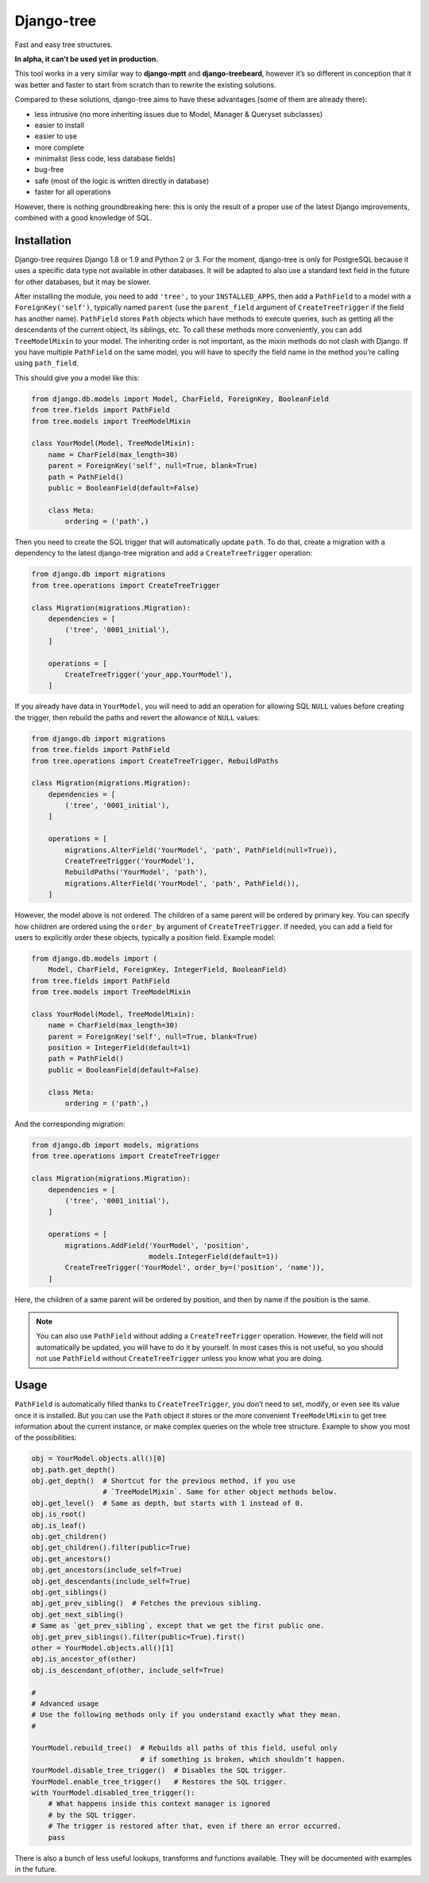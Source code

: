 Django-tree
===========

Fast and easy tree structures.

.. image:: http://img.shields.io/pypi/v/django-tree.svg?style=flat-square
   :target: https://pypi.python.org/pypi/django-tree

.. image:: http://img.shields.io/travis/BertrandBordage/django-tree/master.svg?style=flat-square
   :target: https://travis-ci.org/BertrandBordage/django-tree

.. image:: http://img.shields.io/coveralls/BertrandBordage/django-tree/master.svg?style=flat-square
   :target: https://coveralls.io/r/BertrandBordage/django-tree?branch=master

**In alpha, it can’t be used yet in production.**

This tool works in a very similar way to **django-mptt**
and **django-treebeard**, however it’s so different in conception
that it was better and faster to start from scratch
than to rewrite the existing solutions.

Compared to these solutions, django-tree aims to have these advantages
(some of them are already there):

- less intrusive (no more inheriting issues
  due to Model, Manager & Queryset subclasses)
- easier to install
- easier to use
- more complete
- minimalist (less code, less database fields)
- bug-free
- safe (most of the logic is written directly in database)
- faster for all operations

However, there is nothing groundbreaking here: this is only the result of
a proper use of the latest Django improvements, combined with a good knowledge
of SQL.


Installation
------------

Django-tree requires Django 1.8 or 1.9 and Python 2 or 3.
For the moment, django-tree is only for PostgreSQL because it uses a specific
data type not available in other databases. It will be adapted to also use
a standard text field in the future for other databases, but it may be slower.

After installing the module, you need to add ``'tree',`` to your
``INSTALLED_APPS``, then add a ``PathField`` to a model with a
``ForeignKey('self')``, typically named ``parent`` (use the ``parent_field``
argument of ``CreateTreeTrigger`` if the field has another name).
``PathField`` stores ``Path`` objects which have methods to execute queries,
such as getting all the descendants of the current object, its siblings, etc.
To call these methods more conveniently, you can add ``TreeModelMixin``
to your model.  The inheriting order is not important, as the mixin methods
do not clash with Django.  If you have multiple ``PathField``
on the same model, you will have to specify the field name in the method
you’re calling using ``path_field``.

This should give you a model like this:

.. code:: python

    from django.db.models import Model, CharField, ForeignKey, BooleanField
    from tree.fields import PathField
    from tree.models import TreeModelMixin

    class YourModel(Model, TreeModelMixin):
        name = CharField(max_length=30)
        parent = ForeignKey('self', null=True, blank=True)
        path = PathField()
        public = BooleanField(default=False)

        class Meta:
            ordering = ('path',)

Then you need to create the SQL trigger that will automatically update ``path``.
To do that, create a migration with a dependency
to the latest django-tree migration and add a ``CreateTreeTrigger`` operation:

.. code:: python

    from django.db import migrations
    from tree.operations import CreateTreeTrigger

    class Migration(migrations.Migration):
        dependencies = [
            ('tree', '0001_initial'),
        ]

        operations = [
            CreateTreeTrigger('your_app.YourModel'),
        ]

If you already have data in ``YourModel``, you will need to add an operation
for allowing SQL ``NULL`` values before creating the trigger,
then rebuild the paths and revert the allowance of ``NULL`` values:

.. code:: python

    from django.db import migrations
    from tree.fields import PathField
    from tree.operations import CreateTreeTrigger, RebuildPaths

    class Migration(migrations.Migration):
        dependencies = [
            ('tree', '0001_initial'),
        ]

        operations = [
            migrations.AlterField('YourModel', 'path', PathField(null=True)),
            CreateTreeTrigger('YourModel'),
            RebuildPaths('YourModel', 'path'),
            migrations.AlterField('YourModel', 'path', PathField()),
        ]

However, the model above is not ordered. The children of a same parent will be
ordered by primary key. You can specify how children are ordered using the
``order_by`` argument of ``CreateTreeTrigger``. If needed, you can add a field
for users to explicitly order these objects, typically a position field.
Example model:

.. code:: python

    from django.db.models import (
        Model, CharField, ForeignKey, IntegerField, BooleanField)
    from tree.fields import PathField
    from tree.models import TreeModelMixin

    class YourModel(Model, TreeModelMixin):
        name = CharField(max_length=30)
        parent = ForeignKey('self', null=True, blank=True)
        position = IntegerField(default=1)
        path = PathField()
        public = BooleanField(default=False)

        class Meta:
            ordering = ('path',)

And the corresponding migration:

.. code:: python

    from django.db import models, migrations
    from tree.operations import CreateTreeTrigger

    class Migration(migrations.Migration):
        dependencies = [
            ('tree', '0001_initial'),
        ]

        operations = [
            migrations.AddField('YourModel', 'position',
                                models.IntegerField(default=1))
            CreateTreeTrigger('YourModel', order_by=('position', 'name')),
        ]

Here, the children of a same parent will be ordered by position, and then
by name if the position is the same.

.. note::

    You can also use ``PathField`` without adding a ``CreateTreeTrigger``
    operation. However, the field will not automatically be updated, you
    will have to do it by yourself. In most cases this is not useful, so you
    should not use ``PathField`` without ``CreateTreeTrigger`` unless you know
    what you are doing.


Usage
-----

``PathField`` is automatically filled thanks to ``CreateTreeTrigger``,
you don’t need to set, modify, or even see its value once it is installed.
But you can use the ``Path`` object it stores or the more convenient
``TreeModelMixin`` to get tree information about the current instance,
or make complex queries on the whole tree structure.
Example to show you most of the possibilities:

.. code:: python

    obj = YourModel.objects.all()[0]
    obj.path.get_depth()
    obj.get_depth()  # Shortcut for the previous method, if you use
                     # `TreeModelMixin`. Same for other object methods below.
    obj.get_level()  # Same as depth, but starts with 1 instead of 0.
    obj.is_root()
    obj.is_leaf()
    obj.get_children()
    obj.get_children().filter(public=True)
    obj.get_ancestors()
    obj.get_ancestors(include_self=True)
    obj.get_descendants(include_self=True)
    obj.get_siblings()
    obj.get_prev_sibling()  # Fetches the previous sibling.
    obj.get_next_sibling()
    # Same as `get_prev_sibling`, except that we get the first public one.
    obj.get_prev_siblings().filter(public=True).first()
    other = YourModel.objects.all()[1]
    obj.is_ancestor_of(other)
    obj.is_descendant_of(other, include_self=True)

    #
    # Advanced usage
    # Use the following methods only if you understand exactly what they mean.
    #

    YourModel.rebuild_tree()  # Rebuilds all paths of this field, useful only
                              # if something is broken, which shouldn’t happen.
    YourModel.disable_tree_trigger()  # Disables the SQL trigger.
    YourModel.enable_tree_trigger()   # Restores the SQL trigger.
    with YourModel.disabled_tree_trigger():
        # What happens inside this context manager is ignored
        # by the SQL trigger.
        # The trigger is restored after that, even if there an error occurred.
        pass

There is also a bunch of less useful lookups, transforms and functions
available. They will be documented with examples in the future.

